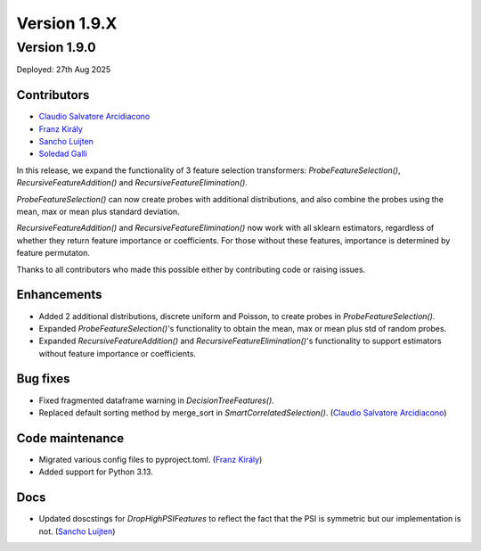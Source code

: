 Version 1.9.X
=============

Version 1.9.0
-------------

Deployed: 27th Aug 2025

Contributors
~~~~~~~~~~~~

- `Claudio Salvatore Arcidiacono <https://github.com/ClaudioSalvatoreArcidiacono>`_
- `Franz Király  <https://github.com/fkiraly>`_
- `Sancho Luijten  <https://github.com/sancholp>`_
- `Soledad Galli <https://github.com/solegalli>`_

In this release, we expand the functionality of 3 feature selection transformers: `ProbeFeatureSelection()`,
`RecursiveFeatureAddition()` and `RecursiveFeatureElimination()`.

`ProbeFeatureSelection()` can now create probes with additional distributions, and also
combine the probes using the mean, max or mean plus standard deviation.

`RecursiveFeatureAddition()` and `RecursiveFeatureElimination()` now work with all sklearn
estimators, regardless of whether they return feature importance or coefficients. For those
without these features, importance is determined by feature permutaton.

Thanks to all contributors who made this possible either by contributing code or raising issues.

Enhancements
~~~~~~~~~~~~

- Added 2 additional distributions, discrete uniform and Poisson, to create probes in `ProbeFeatureSelection()`.
- Expanded `ProbeFeatureSelection()`'s functionality to obtain the mean, max or mean plus std of random probes.
- Expanded `RecursiveFeatureAddition()` and `RecursiveFeatureElimination()`'s functionality to support estimators without feature importance or coefficients.

Bug fixes
~~~~~~~~~

- Fixed fragmented dataframe warning in `DecisionTreeFeatures()`.
- Replaced default sorting method by merge_sort in `SmartCorrelatedSelection()`. (`Claudio Salvatore Arcidiacono <https://github.com/ClaudioSalvatoreArcidiacono>`_)

Code maintenance
~~~~~~~~~~~~~~~~

- Migrated various config files to pyproject.toml. (`Franz Király  <https://github.com/fkiraly>`_)
- Added support for Python 3.13.

Docs
~~~~

- Updated doscstings for `DropHighPSIFeatures` to reflect the fact that the PSI is symmetric but our implementation is not. (`Sancho Luijten  <https://github.com/sancholp>`_)
